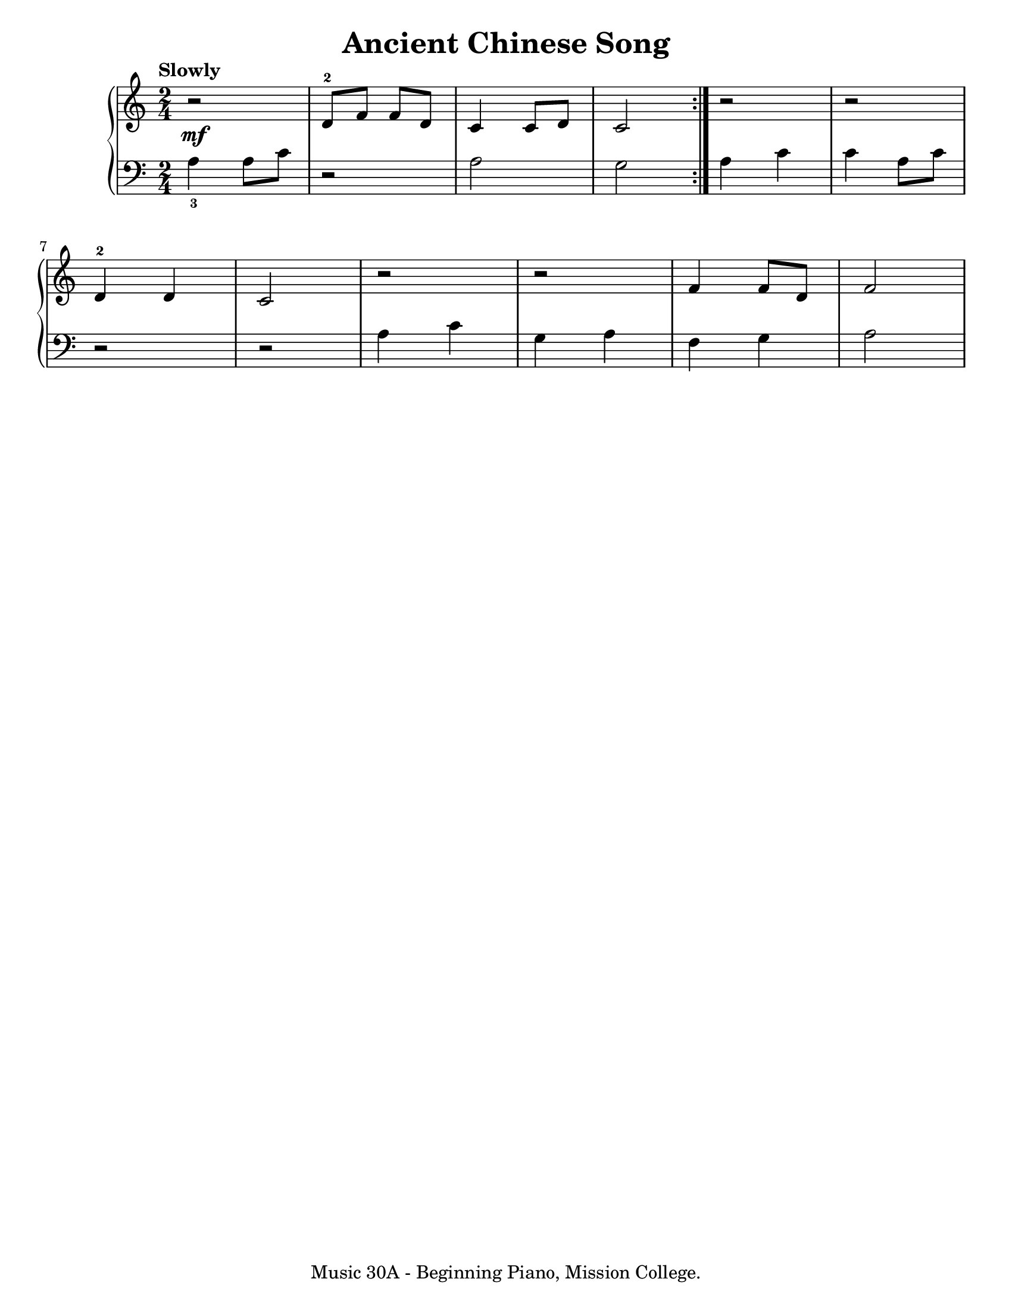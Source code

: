 \version "2.19.24"

\paper {
  #(set-paper-size "letter")
}

\header {
  title = "Ancient Chinese Song"
  tagline = "Music 30A - Beginning Piano, Mission College."
}

global = {
  \time 2/4
  \tempo "Slowly"
}

upper = \relative c' {
  \global
  \clef treble
  \repeat volta 2 { r2\mf | <d-2>8 f f d | c4 c8 d | c2 } r2 | r2 | \break
  <d-2>4 d | c2 | r2 | r2 | f4 f8 d8 | f2
}

lower = \relative c' {
  \global
  \clef bass
  \set fingeringOrientations = #'(down)
  \repeat volta 2 { <a-3>4 a8 c | r2 | a2 | g2 } a4 c | c4 a8 c |
  r2 | r2 | a4 c | g4 a | f4 g | a2
}

\score {
  <<
    \new PianoStaff <<
      \new Staff = "upper" \upper
      \new Staff = "lower" \lower
    >>
  >>
  \layout {
  }
  \midi {
    \tempo 4 = 60
  }
}
